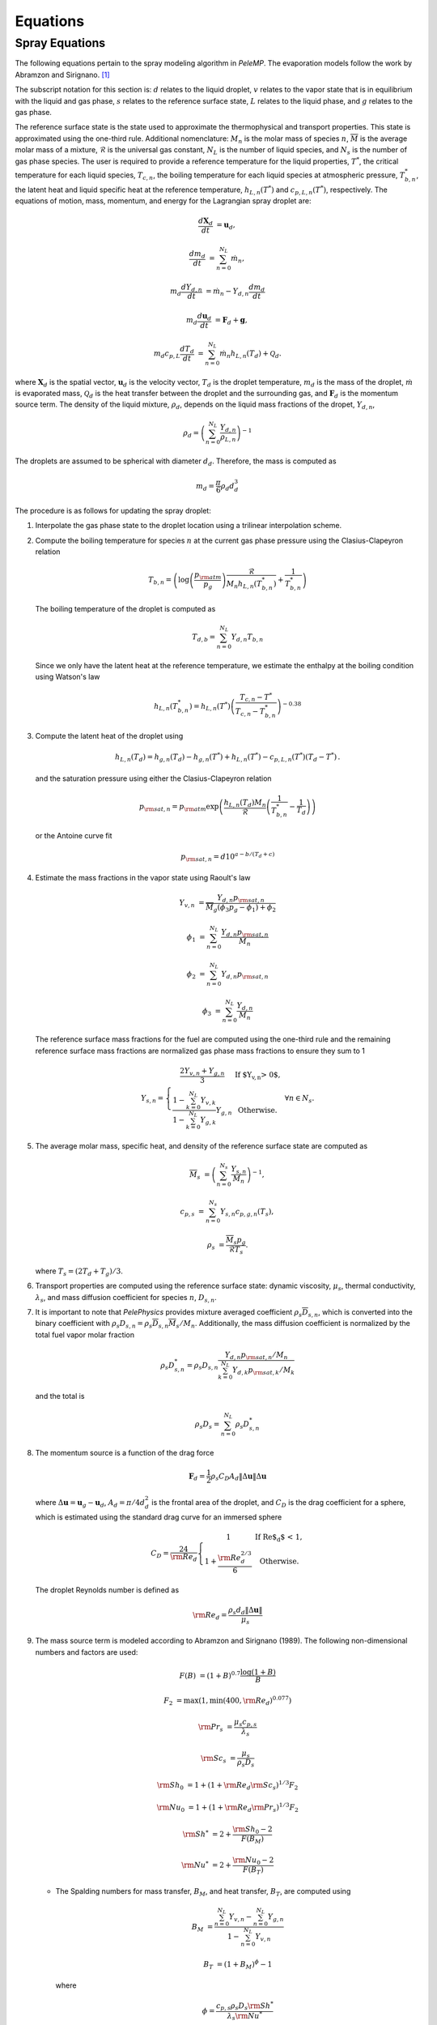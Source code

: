 .. highlight:: rst

.. _Equations:

Equations
=========

Spray Equations
---------------
The following equations pertain to the spray modeling algorithm in `PeleMP`.
The evaporation models follow the work by Abramzon and Sirignano. [#abram]_

The subscript notation for this section is: :math:`d` relates to the liquid droplet, :math:`v` relates to the vapor state that is in equilibrium with the liquid and gas phase, :math:`s` relates to the reference surface state, :math:`L` relates to the liquid phase, and :math:`g` relates to the gas phase.

The reference surface state is the state used to approximate the thermophysical and transport properties.
This state is approximated using the one-third rule.
Additional nomenclature: :math:`M_n` is the molar mass of species :math:`n`, :math:`\overline{M}` is the average molar mass of a mixture, :math:`\mathcal{R}` is the universal gas constant, :math:`N_L` is the number of liquid species, and :math:`N_s` is the number of gas phase species.
The user is required to provide a reference temperature for the liquid properties, :math:`T^*`, the critical temperature for each liquid species, :math:`T_{c,n}`, the boiling temperature for each liquid species at atmospheric pressure, :math:`T^*_{b,n}`, the latent heat and liquid specific heat at the reference temperature, :math:`h_{L,n}(T^*)` and :math:`c_{p,L,n}(T^*)`, respectively.
The equations of motion, mass, momentum, and energy for the Lagrangian spray droplet are:

.. math::
   \frac{d \mathbf{X}_d}{d t} &= \mathbf{u}_d,

   \frac{d m_d}{d t} &= \sum^{N_L}_{n=0} \dot{m}_n,

   m_d \frac{d Y_{d,n}}{d t} &= \dot{m}_n - Y_{d,n} \frac{d m_d}{d t}

   m_d \frac{d \mathbf{u}_d}{d t} &= \mathbf{F}_d + \mathbf{g},

   m_d c_{p,L} \frac{d T_d}{d t} &= \sum^{N_L}_{n=0} \dot{m}_n h_{L,n}(T_d) + \mathcal{Q}_d.

where :math:`\mathbf{X}_d` is the spatial vector, :math:`\mathbf{u}_d` is the velocity vector, :math:`T_d` is the droplet temperature, :math:`m_d` is the mass of the droplet, :math:`\dot{m}` is evaporated mass, :math:`\mathcal{Q}_d` is the heat transfer between the droplet and the surrounding gas, and :math:`\mathbf{F}_d` is the momentum source term.
The density of the liquid mixture, :math:`\rho_d`, depends on the liquid mass fractions of the dropet, :math:`Y_{d,n}`,

.. math::
   \rho_d = \left( \sum^{N_L}_{n=0} \frac{Y_{d,n}}{\rho_{L,n}} \right)^{-1}

The droplets are assumed to be spherical with diameter :math:`d_d`. Therefore, the mass is computed as

.. math::
   m_d = \frac{\pi}{6} \rho_d d_d^3

The procedure is as follows for updating the spray droplet:

#. Interpolate the gas phase state to the droplet location using a trilinear interpolation scheme.
#. Compute the boiling temperature for species :math:`n` at the current gas phase pressure using the Clasius-Clapeyron relation

   .. math::
      T_{b,n} = \left(\log\left(\frac{p_{\rm{atm}}}{p_g}\right) \frac{\mathcal{R}}{M_n h_{L,n}(T^*_{b,n})} + \frac{1}{T^*_{b,n}}\right)

   The boiling temperature of the droplet is computed as

   .. math::
      T_{d,b} = \sum^{N_L}_{n=0} Y_{d,n} T_{b,n}

   Since we only have the latent heat at the reference temperature, we estimate the enthalpy at the boiling condition using Watson's law

   .. math::
      h_{L,n}(T^*_{b,n}) = h_{L,n}(T^*) \left(\frac{T_{c,n} - T^*}{T_{c,n} - T^*_{b,n}} \right)^{-0.38}

#. Compute the latent heat of the droplet using

   .. math::
      h_{L,n}(T_d) = h_{g,n}(T_d) - h_{g,n}(T^*) + h_{L,n}(T^*) - c_{p,L,n}(T^*) (T_d - T^*) \,.


   and the saturation pressure using either the Clasius-Clapeyron relation


   .. math::
      p_{{\rm{sat}}, n} = p_{\rm{atm}} \exp\left(\frac{h_{L,n}(T_d) M_n}{\mathcal{R}} \left(\frac{1}{T^*_{b,n}} - \frac{1}{T_d}\right)\right)

   or the Antoine curve fit

   .. math::
      p_{{\rm{sat}},n} = d 10^{a - b / (T_d + c)}

#. Estimate the mass fractions in the vapor state using Raoult's law

   .. math::
      Y_{v,n} &= \frac{Y_{d,n} p_{{\rm{sat}}, n}}{\overline{M}_g(\phi_3 p_g - \phi_1) + \phi_2}

      \phi_1 &= \sum^{N_L}_{n=0} \frac{Y_{d,n} p_{{\rm{sat}},n}}{M_n}

      \phi_2 &= \sum^{N_L}_{n=0} Y_{d,n} p_{{\rm{sat}},n}

      \phi_3 &= \sum^{N_L}_{n=0} \frac{Y_{d,n}}{M_n}

   The reference surface mass fractions for the fuel are computed using the one-third rule and the remaining reference surface mass fractions are normalized gas phase mass fractions to ensure they sum to 1

   .. math::
      Y_{s,n} = \left\{\begin{array}{c l}
      \displaystyle\frac{2 Y_{v,n} + Y_{g,n}}{3} & {\text{If $Y_{v,n} > 0$}}, \\
      \displaystyle\frac{1 - \sum^{N_L}_{k=0} Y_{v,k}}{1 - \sum^{N_L}_{k=0} Y_{g,k}} Y_{g,n} & {\text{Otherwise}}.
      \end{array}\right. \; \forall n \in N_s.

#. The average molar mass, specific heat, and density of the reference surface state are computed as

   .. math::
      \overline{M}_s &= \left(\sum^{N_s}_{n=0} \frac{Y_{s,n}}{M_n}\right)^{-1},

      c_{p,s} &= \sum^{N_s}_{n=0} Y_{s,n} c_{p,g,n}(T_s),

      \rho_s &= \frac{\overline{M}_s p_g}{\mathcal{R} T_s}.

   where :math:`T_s = (2 T_d + T_g)/3`.

#. Transport properties are computed using the reference surface state: dynamic viscosity, :math:`\mu_s`, thermal conductivity, :math:`\lambda_s`, and mass diffusion coefficient for species :math:`n`, :math:`D_{s,n}`.

#. It is important to note that `PelePhysics` provides mixture averaged coefficient :math:`\rho_s \overline{D}_{s,n}`, which is converted into the binary coefficient with :math:`\rho_s D_{s,n} = \rho_s \overline{D}_{s,n} \overline{M}_s / M_n`. Additionally, the mass diffusion coefficient is normalized by the total fuel vapor molar fraction

   .. math::
      \rho_s D_{s,n}^* = \rho_s D_{s,n} \frac{Y_{d,n} p_{{\rm{sat}},n}/M_n}{\sum^{N_L}_{k=0}Y_{d,k} p_{{\rm{sat}},k} / M_k}

   and the total is

   .. math::
      \rho_s D_s = \sum_{n=0}^{N_L} \rho_s D_{s,n}^*

#. The momentum source is a function of the drag force

   .. math::
      \mathbf{F}_d = \frac{1}{2} \rho_s C_D A_d \left\|\Delta \mathbf{u}\right\| \Delta \mathbf{u}

   where :math:`\Delta \mathbf{u} = \mathbf{u}_g - \mathbf{u}_d`, :math:`A_d = \pi/4 d_d^2` is the frontal area of the droplet, and :math:`C_D` is the drag coefficient for a sphere, which is estimated using the standard drag curve for an immersed sphere

   .. math::
      C_D = \frac{24}{{\rm{Re}}_d}\left\{\begin{array}{c l}
      1 & {\text{If Re$_d$ < 1}}, \\
      \displaystyle 1 + \frac{{\rm{Re}}^{2/3}_d}{6} & {\text{Otherwise}}.
      \end{array}\right.

   The droplet Reynolds number is defined as

   .. math::
      {\rm{Re}}_d = \frac{\rho_s d_d \left\|\Delta \mathbf{u}\right\|}{\mu_s}


#. The mass source term is modeled according to Abramzon and Sirignano (1989). The following non-dimensional numbers and factors are used:

   .. math::
      F(B) &= (1 + B)^{0.7}\frac{\log(1 + B)}{B}

      F_2 &= \max(1, \min(400, {\rm{Re}}_d)^{0.077})

      {\rm{Pr}}_s &= \frac{\mu_s c_{p,s}}{\lambda_s}

      {\rm{Sc}}_s &= \frac{\mu_s}{\rho_s D_s}

      {\rm{Sh}}_0 &= 1 + (1 + {\rm{Re}}_d {\rm{Sc}}_s)^{1/3} F_2

      {\rm{Nu}}_0 &= 1 + (1 + {\rm{Re}}_d {\rm{Pr}}_s)^{1/3} F_2

      {\rm{Sh}}^* &= 2 + \frac{{\rm{Sh}}_0 - 2}{F(B_M)}

      {\rm{Nu}}^* &= 2 + \frac{{\rm{Nu}}_0 - 2}{F(B_T)}

   * The Spalding numbers for mass transfer, :math:`B_M`, and heat transfer, :math:`B_T`, are computed using

     .. math::
        B_M &= \displaystyle\frac{\sum^{N_L}_{n=0} Y_{v,n} - \sum^{N_L}_{n=0} Y_{g,n}}{1 - \sum^{N_L}_{n=0} Y_{v,n}}

        B_T &= \left(1 + B_M\right)^{\phi} - 1

     where

     .. math::
        \phi = \frac{c_{p,s} \rho_s D_s {\rm{Sh}}^*}{\lambda_s {\rm{Nu}}^*}

     Note the dependence of :math:`{\rm{Nu}}^*` on :math:`B_T` means an iterative scheme is required to solve for both. The droplet vaporization rate and heat transfer become

     .. math::
        \dot{m}_n &= -\pi \rho_s D_{s,n}^* d_d {\rm{Sh}}^* \log(1 + B_M). \; \forall n \in N_L

        \mathcal{Q}_d &= \pi \lambda_s d_d (T_g - T_d) {\rm{Nu}}^* \frac{\log(1 + B_T)}{B_T}

   * If :math:`X_{g,n} p_g > p_{{\rm{sat}},n}`, then the gas phase is saturated for species :math:`n`. In this case, :math:`Y_{v,n} = 0` and :math:`\dot{m}_n = 0`. If the gas phase is saturated for all liquid species, the equations for heat and mass transfer become

     .. math::
        \dot{m}_n &= 0

        \mathcal{Q}_d &= \pi \lambda_s d_d (T_g - T_d) {\rm{Nu}}_0

#. The gas phase source terms for a single parcel to a particular cell are

    .. math::
       S_{\rho} &= \mathcal{C} \sum^{N_L}_{n=0} \dot{m}_n,

       S_{\rho Y_n} &= \mathcal{C} \dot{m}_n,

       \mathbf{S}_{\rho \mathbf{u}} &= \mathcal{C} \mathbf{F}_d,

       S_{\rho h} &= \mathcal{C}\left(\mathcal{Q}_d + \sum_{n=0}^{N_L} \dot{m}_n h_{g,n}(T_d)\right),

       S_{\rho E} &= S_{\rho h} + \frac{1}{2}\left\|\mathbf{u}_d\right\| S_{\rho} + \mathcal{C} \mathbf{F}_d \cdot \mathbf{u}_d

    where

    .. math::
       \mathcal{C} = -\frac{w_c N_{\rm{parcel}}}{V_{\rm{cell}}}

    and :math:`w_c` is the deposition weighting for the particle to the cell, :math:`N_{\rm{parcel}}` is the number of droplets per computational parcel, and :math:`V_{\rm{cell}}` is the volume for the cell of interest. Note that the cell volume can vary depending on if an EB is present.

.. [#abram] "Droplet vaporization model for spray combustion calculations", B. Abramzon and W. A. Sirignano, Int. J. Heat Mass Transfer, Vol 32, No. 9, pp 1605-1618 (1989)
